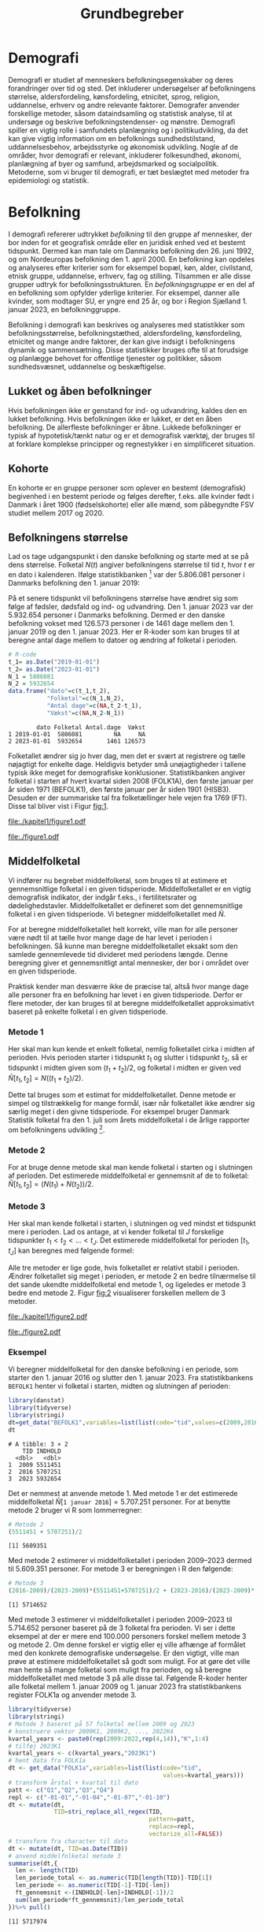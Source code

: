 * Demografi

Demografi er studiet af menneskers befolkningsegenskaber og deres
forandringer over tid og sted. Det inkluderer undersøgelser af
befolkningens størrelse, aldersfordeling, kønsfordeling, etnicitet,
sprog, religion, uddannelse, erhverv og andre relevante faktorer.
Demografer anvender forskellige metoder, såsom dataindsamling og
statistisk analyse, til at undersøge og beskrive befolkningstendenser- og
mønstre. Demografi spiller en vigtig rolle i samfundets planlægning
og i politikudvikling, da det kan give vigtig information om en
befolknings sundhedstilstand, uddannelsesbehov, arbejdsstyrke og
økonomisk udvikling. Nogle af de områder, hvor demografi er relevant,
inkluderer folkesundhed, økonomi, planlægning af byer og samfund,
arbejdsmarked og socialpolitik. Metoderne, som vi bruger til demografi,
er tæt beslægtet med metoder fra epidemiologi og statistik.

* Befolkning
:PROPERTIES:
:CUSTOM_ID: k1_befolkning
:END:
I demografi refererer udtrykket /befolkning/ til den gruppe af
mennesker, der bor inden for et geografisk område eller en juridisk
enhed ved et bestemt tidspunkt. Dermed kan man tale om Danmarks
befolkning den 26. juni 1992, og om Nordeuropas befolkning den 1.
april 2000. En befolkning kan opdeles og analyseres efter kriterier
som for eksempel bopæl, køn, alder, civilstand, etnisk gruppe,
uddannelse, erhverv, fag og stilling. Tilsammen er alle disse grupper
udtryk for befolkningsstrukturen. En /befolkningsgruppe/ er en del af
en befolkning som opfylder yderlige kriterier. For eksempel, danner
alle kvinder, som modtager SU, er yngre end 25 år, og bor i Region
Sjælland 1. januar 2023, en befolkninggruppe.

Befolkning i demografi kan beskrives og analyseres med statistikker
som befolkningsstørrelse, befolkningstæthed, aldersfordeling,
kønsfordeling, etnicitet og mange andre faktorer, der kan give indsigt
i befolkningens dynamik og sammensætning. Disse statistikker bruges
ofte til at forudsige og planlægge behovet for offentlige tjenester og
politikker, såsom sundhedsvæsnet, uddannelse og beskæftigelse.

** Lukket og åben befolkninger
:PROPERTIES:
:CUSTOM_ID: k1-lukket-befolkning
:END:

Hvis befolkningen ikke er genstand for ind- og udvandring, kaldes den
en lukket befolkning. Hvis befolkningen ikke er lukket, er det en åben befolkning. De
allerfleste befolkninger er åbne. Lukkede befolkninger er typisk af
hypotetisk/tænkt natur og er et demografisk værktøj, der bruges til at
forklare komplekse principper og regnestykker i en simplificeret
situation. 

** Kohorte

En kohorte er en gruppe personer som oplever en bestemt (demografisk)
begivenhed i en bestemt periode og følges derefter, f.eks. alle
kvinder født i Danmark i året 1900 (fødselskohorte) eller alle mænd,
som påbegyndte FSV studiet mellem 2017 og 2020.

** Befolkningens størrelse

Lad os tage udgangspunkt i den danske befolkning og starte med at se
på dens størrelse. Folketal $N(t)$ angiver befolkningens størrelse til
tid $t$, hvor $t$ er en dato i kalenderen. Ifølge statistikbanken [fn:1] var
der 5.806.081 personer i Danmarks befolkning den 1. januar 2019:

\begin{align*}
\text{Befolkning} &= \text{Hele Danmark} \\
t_1&= \texttt{2019-01-01} \\
N(t_1) &= 5.806.081
\end{align*}

På et senere tidspunkt vil befolkningens størrelse have ændret sig som
følge af fødsler, dødsfald og ind- og udvandring. Den 1. januar 2023
var der 5.932.654 personer i Danmarks befolkning. Dermed er den danske
befolkning vokset med 126.573 personer i de 1461 dage mellem den 1.
januar 2019 og den 1. januar 2023. Her er R-koder som kan bruges til at
beregne antal dage mellem to datoer og ændring af folketal i perioden.

#+ATTR_LATEX: :options otherkeywords={}, deletekeywords={t,as}
#+BEGIN_SRC R  :results output verbatim :exports both  :session *R* :cache yes  
# R-code
t_1= as.Date("2019-01-01")
t_2= as.Date("2023-01-01")
N_1 = 5806081
N_2 = 5932654
data.frame("dato"=c(t_1,t_2),
           "Folketal"=c(N_1,N_2),
           "Antal dage"=c(NA,t_2-t_1),
           "Vækst"=c(NA,N_2-N_1))
#+END_SRC

#+RESULTS[(2023-12-27 12:46:31) 3b577630b92663ee94418cfb09bf6c41dd3436f7]:
:         dato Folketal Antal.dage  Vækst
: 1 2019-01-01  5806081         NA     NA
: 2 2023-01-01  5932654       1461 126573


Folketallet ændrer sig jo hver dag, men det er svært at registrere og
tælle nøjagtigt for enkelte dage. Heldigvis betyder små unøjagtigheder
i tallene typisk ikke meget for demografiske
konklusioner. Statistikbanken angiver folketal i starten af
hvert kvartal siden 2008 (FOLK1A), den første januar per år siden 1971
(BEFOLK1), den første januar per år siden 1901 (HISB3). Desuden er der
summariske tal fra folketællinger hele vejen fra 1769 (FT). Disse tal
bliver vist i Figur [[fig:1]].

#+BEGIN_SRC R :results file graphics :file ./kapitel1/figure1.pdf :exports none :session *R* :cache yes
library(danstat)
library(ggplot2)
library(ggthemes)
options(readr.show_col_types = FALSE)
dt_meta <- get_table_metadata("FT")
dt=get_data("FT",variables=list(list(code="tid",values=dt_meta$variables$values[[2]][[2]])))
ggplot(dt,aes(TID,INDHOLD))+geom_line()+geom_point()+theme_wsj()+ scale_colour_wsj("colors6")
#+END_SRC

#+RESULTS[(2023-11-06 11:34:16) e930586f8196697970f2e417b783cab3dc1c97f7]:
[[file:./kapitel1/figure1.pdf]]

#+NAME: fig:1
#+ATTR_LATEX: :width 0.7\textwidth
#+CAPTION: Figuren viser udviklingen af det danske folketal siden 1769 fra folketællinger, statistikbankens register FT.
[[file:./figure1.pdf]]



[fn:1] https://statistikbanken.dk/

** Middelfolketal

Vi indfører nu begrebet middelfolketal, som bruges til at estimere et
gennemsnitlige folketal i en given tidsperiode.  Middelfolketallet er
en vigtig demografisk indikator, der indgår f.eks., i fertilitetsrater
og dødelighedstavler. Middelfolketallet er defineret som det
gennemsnitlige folketal i en given tidsperiode.  Vi betegner
middelfolketallet med $\tilde N$.

For at beregne middelfolketallet helt korrekt, ville man for alle
personer være nødt til at tælle hvor mange dage de har levet i
perioden i befolkningen.  Så kunne man beregne middelfolketallet
eksakt som den samlede gennemlevede tid divideret med periodens
længde. Denne beregning giver et gennemsnitligt antal mennesker, der
bor i området over en given tidsperiode.

Praktisk kender man desværre ikke de præcise tal, altså hvor mange
dage alle personer fra en befolkning har levet i en given
tidsperiode. Derfor er flere metoder, der kan bruges til at beregne
middelfolketallet approksimativt baseret på enkelte folketal i en
given tidsperiode.

***  Metode 1

Her skal man kun kende et enkelt folketal, nemlig folketallet cirka i
midten af perioden. Hvis perioden starter i tidspunkt $t_1$ og slutter
i tidspunkt $t_2$, så er tidspunkt i midten given som $(t_1+t_2)/2$, og
folketal i midten er given ved $\tilde N[t_1,t_2]=N((t_1+t_2)/2)$.

Dette tal bruges som et estimat for middelfolketallet. Denne metode er
simpel og tilstrækkelig for mange formål, især når folketallet ikke
ændrer sig særlig meget i den givne tidsperiode. For eksempel bruger
Danmark Statistik folketal fra den 1. juli som årets middelfolketal i
de årlige rapporter om befolkningens udvikling [fn:2].

[fn:2] https://www.dst.dk/da/Statistik/nyheder-analyser-publ/Publikationer/

***  Metode 2

For at bruge denne metode skal man kende folketal i starten og i
slutningen af perioden. Det estimerede middelfolketal er
gennemsnit af de to folketal: $\tilde N[t_1,t_2]=(N(t_1)+N(t_2))/2$.

***  Metode 3 

Her skal man kende folketal i starten, i slutningen og ved mindst et
tidspunkt mere i perioden. Lad os antage, at vi kender folketal til $J$
forskelige tidspunkter $t_1 < t_2 < \dots <t_J$. Det estimerede
middelfolketal for perioden $[t_1,t_J]$ kan beregnes med følgende
formel:

\begin{align*}
\tilde N[t_1,t_J] &= \frac 1 {(t_J-t_1)}\sum_{j=2}^J (t_j-t_{j-1}) \frac{(N(t_{j-1})+N(t_j)}{2}\\
             &= \frac{(t_2-t_1)}{(t_J-t_1)}  \frac{(N(t_{2})+N(t_1)}{2} +\cdots +\frac{(t_J-t_{J-1})}{(t_J-t_1)}  \frac{(N(t_{J})+N(t_{J-1})}{2}
\end{align*}

Alle tre metoder er lige gode, hvis folketallet er
relativt stabil i perioden.  Ændrer folketallet sig meget i perioden,
er metode 2 en bedre tilnærmelse til det sande ukendte
middelfolketal end metode 1, og ligeledes er metode 3
bedre end metode 2. Figur [[fig:2]] visualiserer
forskellen mellem de 3 metoder.

#+BEGIN_SRC R :results file graphics :file ./kapitel1/figure2.pdf :exports none :session *R* :cache yes
par(mfrow=c(2,2))
## Metode 1
x <- as.Date(c(paste0("2019-",c("01","04","07","10"),"-01"),"2020-01-01"))
y <- c(5806081, 5811413,5814461,5827463,5822763)
plot(x,y,type="b",main=" Metode 1",xlim=as.Date(c("2019-01-01","2019-12-31")),ylab="Folketal N(t)",xlab="Kalenderår 2019",ylim=c(5800000,5850000),lty=1,lwd=3,pch=8,axes=FALSE)
rect(xleft=x[1],xright=x[5],ybottom=5800000,ytop=y[3],col="orange",border=NA,density=70)
lines(x,y,type="b",lwd=3)
axis(1,at=x,lab=c(paste0("K",1:4),"2020-01-01"))
axis(2)
## Metode 2
x <- as.Date(c(paste0("2019-",c("01","04","07","10"),"-01"),"2020-01-01"))
y <- c(5806081, 5811413,5814461,5827463,5822763)
plot(x,y,type="b",main=" Metode 2",xlim=as.Date(c("2019-01-01","2019-12-31")),ylab="Folketal N(t)",xlab="Kalenderår 2019",ylim=c(5800000,5850000),lty=1,lwd=3,pch=8,axes=FALSE)
u <- polygon(x=c(x[1],x[length(x)],x[length(x)],x[1]),y=c(y[1],y[length(y)],0,0),col=2,density=70)
lines(x,y,type="b",lwd=3)
axis(1,at=x,lab=c(paste0("K",1:4),"2020-01-01"))
axis(2)
## Metode 3
x <- as.Date(c(paste0("2019-",c("01","04","07","10"),"-01"),"2020-01-01"))
y <- c(5806081, 5811413,5814461,5827463,5822763)
plot(x,y,type="b",main=" Metode 3",xlim=as.Date(c("2019-01-01","2019-12-31")),ylab="Folketal N(t)",xlab="Kalenderår 2019",ylim=c(5800000,5850000),lty=1,lwd=3,pch=8,axes=FALSE)
polygon(x=as.numeric(c(x, rev(x))),y=as.numeric(c(y,rep(0,length(y)))),col=3,density=70)
lines(x,y,type="b",lwd=3)
axis(1,at=x,lab=c(paste0("K",1:4),"2020-01-01"))
axis(2)
## Summary
plot(0,0,type="n",xlab="",ylab="",main="Middelfolketal 2019",axes=0L)
library(plotrix)
library(data.table)
tab <- t(data.table("Metode 1"=y[3],
                    "Metode 2"=(y[1]+y[5])/2,
                    "Metode 3"=round(sum((y[-length(y)]+y[-1])/2*diff(as.numeric(x)))/365)))
tab <- cbind(rownames(tab),tab)
colnames(tab) <- c("Metode","Værdi")
plotrix::addtable2plot(x=-.7,y=-.5,tab,cex=1.3,hlines=1,vlines=1,xpad=.5,ypad=1)
#+END_SRC

#+RESULTS[(2023-11-06 13:21:05) 77ea44b083d599c057c029220aed9c1dbe33c8e7]:
[[file:./kapitel1/figure2.pdf]]

#+NAME: fig:2
#+ATTR_LATEX: :width 0.9\textwidth
#+CAPTION: Figuren viser de 3 metoder for at beregne middelfolketal baseret på 5 folketal: 1. januar 2019, 1. april 2019, 1. juli 2019, 1. oktober 2019, 1. januar 2023.
[[file:./figure2.pdf]]


*** Eksempel

Vi beregner middelfolketal for den danske befolkning i en periode, som
starter den 1. januar 2016 og slutter den 1. januar 2023. Fra
statistikbankens =BEFOLK1= henter vi folketal i starten, midten og
slutningen af perioden:

#+ATTR_LATEX: :options otherkeywords={}, deletekeywords={}
#+BEGIN_SRC R  :results output verbatim   :exports both  :session *R* :cache yes
library(danstat)
library(tidyverse)
library(stringi)
dt=get_data("BEFOLK1",variables=list(list(code="tid",values=c(2009,2016,2023))))
dt
#+END_SRC

#+RESULTS[(2023-12-27 12:47:18) 7984f514e8e8d2e108191fc2117d16967f830885]:
: # A tibble: 3 × 2
:     TID INDHOLD
:   <dbl>   <dbl>
: 1  2009 5511451
: 2  2016 5707251
: 3  2023 5932654

Det er nemmest at anvende metode 1. Med metode 1 er
det estimerede middelfolketal $\tilde N[\texttt{1 januar 2016}] = 5.707.251$ personer. For at benytte metode 2
bruger vi R som lommerregner:

#+ATTR_LATEX: :options otherkeywords={}, deletekeywords={}
#+BEGIN_SRC R  :results output  example  :exports both  :session *R* :cache yes
# Metode 2
(5511451 + 5707251)/2
#+END_SRC

#+RESULTS[(2023-11-06 10:01:11) 78791514d677aa50d446ee4966a524a61a369c65]:
: [1] 5609351

Med metode 2 estimerer vi middelfolketallet i perioden 2009--2023 dermed til
$5.609.351$ personer. For metode 3 er beregningen i R den følgende:

#+ATTR_LATEX: :options otherkeywords={}, deletekeywords={}
#+BEGIN_SRC R  :results output example  :exports both  :session *R* :cache yes  
# Metode 3
(2016-2009)/(2023-2009)*(5511451+5707251)/2 + (2023-2016)/(2023-2009)*(5707251+5932654)/2
#+END_SRC

#+RESULTS[(2023-11-06 10:00:59) f21cbcd580ee62077267204df1a604fd2ff170a1]:
: [1] 5714652

Med metode 3 estimerer vi middelfolketallet i perioden 2009--2023 til
$5.714.652$ personer baseret på de 3 folketal fra perioden.  Vi ser
i dette eksempel at der er mere end 100.000 personers forskel mellem
metode 3 og metode 2. Om denne forskel er vigtig eller ej ville
afhænge af formålet med den konkrete demografiske undersøgelse. Er den
vigtigt, ville man prøve at estimere middelfolketallet så godt som
muligt. For at gøre det ville man hente så mange folketal som muligt
fra perioden, og så beregne middelfolketallet med metode 3 på alle
disse tal. Følgende R-koder henter alle folketal mellem 1. januar 2009
og 1. januar 2023 fra statistikbankens register FOLK1a og anvender
metode 3.

#+ATTR_LATEX: :options otherkeywords={}, deletekeywords={}
#+BEGIN_SRC R  :results output verbatim  :exports both  :session *R* :cache yes  
library(tidyverse)
library(stringi)
# Metode 3 baseret på 57 folketal mellem 2009 og 2023
# konstruere vektor 2009K1, 2009K2, ..., 2022K4
kvartal_years <- paste0(rep(2009:2022,rep(4,14)),"K",1:4)
# tilføj 2023K1
kvartal_years <- c(kvartal_years,"2023K1")
# hent data fra FOLK1a 
dt <- get_data("FOLK1a",variables=list(list(code="tid",
                                            values=kvartal_years)))
# transform årstal + kvartal til dato
patt <- c("Q1","Q2","Q3","Q4")
repl <- c("-01-01","-01-04","-01-07","-01-10")
dt <- mutate(dt,
             TID=stri_replace_all_regex(TID,
                                        pattern=patt,
                                        replace=repl,
                                        vectorize_all=FALSE))
# transform fra character til dato
dt <- mutate(dt, TID=as.Date(TID)) 
# anvend middelfolketal metode 3
summarise(dt,{
  len <- length(TID)
  len_periode_total <- as.numeric(TID[length(TID)]-TID[1])
  len_periode <- as.numeric(TID[-1]-TID[-len])
  ft_gennemsnit <-(INDHOLD[-len]+INDHOLD[-1])/2 
  sum(len_periode*ft_gennemsnit)/len_periode_total
})%>% pull()
#+END_SRC

#+RESULTS[(2023-12-27 12:49:25) acf9e2e6dec3dd8e3603e015f0d425addbdad9c4]:
: [1] 5717974

Baseret på 57 folketal i perioden mellem den 1. januar 2009 og den 1.
januar 2023 estimerer vi middelfolketal for perioden til at være 5.717.974
personer.

* Den demografiske ligevægtsligning

Den demografiske ligevægtsligning er en formel, der bruges i
demografisk analyse til at beskrive forholdet mellem antallet af
fødsler, dødsfald og migration i en periode i en befolkning. Jo flere
dødsfald der sker og jo flere personer der emigrerer jo mindre er folketal i
slutningen af perioden sammenlignet med starten af perioden. Ligeledes
er folketal i slutningen af perioden højere jo flere personer bliver født og
indvandrer til befolkningen. Den demografiske ligevægtsligning for en
periode $[t_1,t_2]$ er:
$$
N(t_2) = N(t_1) + (F[t_1,t_2] - D[t_1,t_2]) + (I[t_1,t_2] - U[t_1,t_2]).
$$
hvor vi har brugt følgende notation:
- $N(t_1)$ er folketal på tidspunkt $t_1$.
- $N(t_2)$ er folketal på tidspunkt $t_2$.
- $F(t_1,t_2)$ er antallet af fødsler i perioden.
- $D(t_1,t_2)$ er antallet af dødsfald i perioden.
- $I(t_1,t_2)$ er antallet af indvandrere i perioden.
- $U(t_1,t_2)$ er antallet af udvandrere i perioden.

Formlen siger kort sagt, at den samlede befolkning på et tidspunkt
$t_2$ er lig den samlede befolkning på tidspunktet $t_1$ plus en
stigning i befolkningen på grund af fødsler og indvandring og en
reduktion i befolkningen på grund af dødsfald og udvandring. Vi kalder
forskellen mellem fødsler og dødsfald $(F[t_1,t_2] - D[t_1,t_2])$ for
/naturlig vækst/ og forskellen mellem ind- og udvandring $(I[t_1,t_2] -
U[t_1,t_2])$ for /nettovandring/. Det giver følgende version af den
demografiske ligevægtsligning:

$$
\underbrace{N(t_2)-N(t_1)}_{\text{Vækst}}=\quad\underbrace{(F[t_1,t_2]-D[t_1,t_2])}_{\text{Naturlig vækst}} + 
\quad \underbrace{(I[t_1,t_2]-U[t_1,t_2])}_{\text{Nettovandring}}
$$

Figur [[fig:3]] viser vækst, fødsler, dødsfald, ind- og udvandring
mellem 1980 og 2023 i den danske befolkning. Det er tydeligt at
indvandring er er den dominerede faktor for ændringer af folketal i
denne periode, hvorimod fødsler og dødsfald er på et rimeligt konstant
niveau. Man kan også se, at udvandring er stigende helt op til 2019 men
knækker i 2020 på grund af coronakrisen.

#+BEGIN_SRC R :results file graphics :file ./kapitel1/figure3.pdf :exports none :session *R* :cache yes 
setwd("~/metropolis/Teaching/demogRafi/")
library(data.table)
library(ggthemes)
library(ggplot2)
X <- data.table(rbind(cbind(X="Vækst",get_data("BEFOLK1",list(list(code="tid",values=1980:2022)))),
                      cbind(X="Dødsfald",get_data("DOD",list(list(code="tid",values=1980:2022)))),
                      cbind(X="Fødsler",get_data("FOD",list(list(code="tid",values=1980:2022)))),
                      cbind(X="Indvandring",get_data("INDVAN",list(list(code="tid",values=1980:2022)))),
                      cbind(X="Udvandring",get_data("UDVAN",list(list(code="tid",values=1980:2022))))))
X[X=="Vækst",INDHOLD:=INDHOLD- c(INDHOLD[1],INDHOLD[-length(INDHOLD)])]
X[X%in%c("Udvandring","Dødsfald"),INDHOLD:=-INDHOLD]
X[,X:=factor(X,levels=c("Dødsfald","Fødsler","Vækst","Indvandring","Udvandring"),labels=c("Dødsfald","Fødsler","Vækst","Indvandring","Udvandring"))]
ggplot(X,aes(TID,INDHOLD,color=X,group=X))+geom_line()+geom_point()+theme_wsj()+ scale_colour_wsj("colors6") +theme(legend.title=element_blank())
#+END_SRC

#+RESULTS[(2023-11-07 16:42:12) 81d0b22d2b67c2707054181d6f5676bef69b9d78]:
[[file:./kapitel1/figure3.pdf]]

#+NAME: fig:3
#+ATTR_LATEX: :width 0.9\textwidth
#+CAPTION: Figuren viser ændringen i folketal (vækst), antal fødsler, dødsfald, ind- og udvandring siden 1980. 
[[file:./figure3.pdf]]

*** Eksempel

Vi henter tal fra den danske befolkning i 2022 fra
statistikbankens register FOLK1a, DOD, FOD, INDVAN og UDVAN.

#+ATTR_LATEX: :options otherkeywords={}, deletekeywords={list,c,D,I}
#+BEGIN_SRC R  :results output verbatim  :exports both  :session *R* :cache yes
N <- get_data("FOLK1a",
              list(list(code="tid",
                        values=c("2022K1","2023K1"))))[["INDHOLD"]]
D <- get_data("DOD",
              list(list(code="tid",
                        values=2022)))[["INDHOLD"]]
F <- get_data("FOD",
              list(list(code="tid",
                        values=2022)))[["INDHOLD"]]
I <- get_data("INDVAN",
              list(list(code="tid",
                        values=2022)))[["INDHOLD"]]
U <- get_data("UDVAN",
              list(list(code="tid",
                        values=2022)))[["INDHOLD"]]
# data for ligevægtsligningen
tibble(X=c("Folketal jan 2022",
           "Folketal jan 2023",
           "Fødsler 2022",
           "Dødsfald 2022",
           "Indvandring 2022",
           "Udvandre 2022"),
       Antal=c(N[1],N[2],F,D,I,U))
#+END_SRC

#+RESULTS[(2023-12-27 12:56:13) 3fc37cfa2bc47461c8cfc979a8fd2669c11b29d8]:
: # A tibble: 6 × 2
:   X                   Antal
:   <chr>               <dbl>
: 1 Folketal jan 2022 5873420
: 2 Folketal jan 2023 5932654
: 3 Fødsler 2022        58430
: 4 Dødsfald 2022       59435
: 5 Indvandring 2022   121183
: 6 Udvandre 2022       62927


Baseret på disse tal beregner vi at den danske befolkningens vækst i
perioden til $(5.932.654 - 5.873.420) = 59.234$ personer. Den naturlige
vækst i perioden er negativt: $(58.430 - 59.345) = -915$ personer og
nettovandring i perioden positivt: $(121.183 - 62.927) = 58.256$
personer. Vi ser at ligevægtsligningen ikke går op, da der mangler 1893
personer:

#+begin_export latex
$$
\underbrace{59.234}_{\text{Vækst}}=\quad\underbrace{-915}_{\text{Naturlig vækst}} + 
\quad \underbrace{58.256}_{\text{Nettovandring}} + \underbrace{1893}_{\text{fejl}}.
$$
#+end_export

Det vil sige, at de forskelige registre
som statistikbanken internt bogfører ikke er konsistente. Det kan der være
mange grunde til. En vigtig grund er, at det er svært at registrere de
præcise datoer hvor ind- og udvandringer sker.

* Rater

I demografi bruger vi rater til at beskrive befolkningens relative
ændringer, for at sammenligne forskelige befolkninger og for at
sammenligne befolkningsgrupper indenfor en befolkning. For eksempel
beskriver dødsraten antal døde relativt til befolkningens
størrelse. Det er som udgangspunkt typisk ikke meningsfyldt at
sammenligne absolut antal døde i befolkninger af forskellig størrelse. For
eksempel døde 569 personer på Bornholm og 2 personer på Christiansø
i 2022. Her kan man næppe konkludere at dødeligheden var højere på
Bornholm end på Christiansø. Brugen af rater frem for absolut antal er
yderst relevant når formålet er at sammenligne befolkninger som har
forskellig størrelse. For eksempel var mortalitetsraten på Bornholm i
2022 lig med $569/39817 = 14,3$ per 1000 personår og på Christiansø
$2/91 = 22,0$ per 1000 personår i samme tidsperiode.

Som enhed for dødsraten bruges ofte /antal døde per personår/. Her
dividerer man antal døde i en periode med antal personår som personer
fra befolkningen har levet i samme periode. Mere generalt har en rate
som kendetegn at den er defineret som kvotient af to størrelser i
forskelige måleenheder. Ved beskrivelse af en rates enheder bruges
ordet ``per'' til at adskille enhederne for de to målinger, der bruges
til at beregne raten. For eksempel er hastighed af en cykel en rate
som kan beskrives med enheden /kilometer per time/. Der findes også
dimensionsløse rater som er kvotient af to forskelige størrelser med
samme måleenhed. Disse kan udtrykkes som en procentdel. De fleste
demografiske rater bruger /risikotid/ i nævneren og antal begivenheder
i tælleren og har dermed en enhed /antal begivenheder per personår/.


** Risikotid

Vi betegner med $R[t_1,t_2]$ det samlede gennemlevede tid i perioden
$[t_1,t_2]$ af alle personer i en befolkning og kalder den også for
/risikotid/. Udtrykket /risikotid/ giver egentlig kun mening når man
studerer en risikabel hændelse, som for eksempel død blandt personer,
som er eksponeret for denne hændelse i perioden. Det er især i
epidemiologi hvor man for eksempel kan interessere sig for
sygdomsrater hvor nævneren er risikotid fra personer som var
eksponeret til sygdomsrisiko. Men i demografi bruger vi udtrykket
/risikotid/ også i andre sammenhænge. Enheden for risikotid er antal
personår. For at beskrive risikotid i lille befolkninger kan den
regnes om til antal personuger eller antal persondage. For stor
befolkninger vil man typisk regne om til enheder som /10.000
personår/, /100.000 personår/ eller /1.000.000 personår/. Kender man
det eksakte antal dage som alle personer fra en befolkning har levet i
en given periode beregner man risikotiden eksakt som sum af alle
persondage. Det kræver dog at man kender eksakte datoer for alle
fødsler, dødsfald, ind- og udvandringer i perioden.  Det gør man
sjældent. Men, man kan estimere risikotid baseret på registerdata. For
at estimere risikotid i en befolkning baseret på registerdata
ganger vi typisk periodens middelfolketal med periodens
længde. For eksempel var middelfolketallet i 2022 på Bornholm 39.817
personer (tal fra statistikbankens register FOLK1a, metode 2 for
middelfolketallet). Vi estimerer dermed risikotid af Bornholms
befolkning i året 2022 til 39.817 personår.

** Perioderater

Mange demografiske rater er defineret som antal begivenheder i en
periode (f.eks., dødsfald eller indvandringer) relativt til antal
gennemlevede personår i samme periode i en befolkning:

$$
\mbox{Rate}_X[t_1,t_2]=\frac{\text{Antal begivenheder X i perioden } [t_1,t_2]}{R[t_1,t_2]}
$$

Denne formel kan anvendes rimlig generalt. Man skal dog være opmærksom
på at en korrekt fortolkning af  perioderater kræver
kendskab af begivenheden (hvad), befolkningen (hvem) og perioden
(hvornår). Desuden skal man huske at angive enheden når man
rapporterer perioderater.

** Terminologi

Rater som tæller hændelser og risikotid i hele populationen kalder vi
for summariske rater. I det her kapitel omtaler vi kun summariske
rater. Senere i dette kompendium, introducerer vi også
aldersspecifikke rater og især standardiserede rater. I det her
kapitel udelader vi begrebet ``summarisk'' systematisk fra raterne.

*** Eksempel

Vi illustrerer beregningen af perioderater og bruger flytningsrater
for flytninger indenfor Danmark i perioden fra 1. januar 2020
til 1. januar 2023 som eksempel. Først henter vi antal flytninger fra
statistikbankens register FLY.

#+ATTR_LATEX: :options otherkeywords={}, deletekeywords={list,c,as,numeric}
#+BEGIN_SRC R  :results output verbatim :exports both  :session *R* :cache yes  
# Antal flytninger indenfor Danmark i årene 2020, 2021, 2022
FL <- get_data("FLY",
               list(list(code="tid",
                         values=2020:2022)))
# Antal flytninger i perioden [2020,2022]
X <- pull(summarize(FL,sum(INDHOLD)))
X
#+END_SRC

#+RESULTS[(2023-12-27 12:51:00) 9494432020a4aba56ab25eb2bb41dc11270727c8]:
: [1] 2773056

Der er registreret 2.773.056 flytninger indenfor Danmark i perioden
fra 1. januar 2020 til 1. januar 2023. Bagefter henter vi folketal fra statistikbankens
register FOLK1a og beregner middelfolketal med metode 2. Vi beregner
også risikotid.

#+ATTR_LATEX: :options otherkeywords={}, deletekeywords={list,c,as,numeric,R}
#+BEGIN_SRC R  :results output verbatim  :exports both  :session *R* :cache yes  
# Folketal for den danske befolkning i perioden
N <- get_data("FOLK1a",list(list(code="tid",values=c("2020K1","2023K1"))))
# Middelfolketal metode 2
NN <-  summarise(N,middelfolketal=mean(INDHOLD))
# Risikotid
Risikotid <-  summarise(NN,R= middelfolketal * as.numeric(as.Date("2023-01-01")-as.Date("2020-01-01"))/365.25)
R <- pull(Risikotid)
R
#+END_SRC

#+RESULTS[(2023-12-27 12:51:14) c345c07e30946352892dfc58fc3d2e0508268826]:
: [1] 17637149


Riskotiden af den danske befolkning i perioden fra 1. januar 2020 til 1.
januar 2023 er estimeret til 17.637.149 personår.

Til sidst beregner vi flytningsraten i perioden.

#+ATTR_LATEX: :options otherkeywords={}, deletekeywords={}
#+BEGIN_SRC R  :results output verbatim  :exports both  :session *R* :cache yes
# Flytningsrate per personår
X/R
# Flytningsrate per 1000 personår
1000*X/R
#+END_SRC

#+RESULTS[(2023-12-27 12:51:27) ad0d4da845b6ec2a7cba09fce292c851fcca22f6]:
: [1] 0.1572281
: [1] 157.2281

Flytningsraten for flytninger internt i Danmark var 157.2 flytninger per 1000 personår i
perioden fra 1. januar 2020 til 1. januar 2023. Vi bemærker at vi har
brugt folketal fra den 1. januar 2023 i stedet for folketal fra den 31.
december 2022. 

** Demografiske vækstrater

Vi kan anvende formlen for perioderater til mortalitetsrater
(begivenhed X er et dødsfald), fødselsrater (begivenhed X er en
fødsel), indvandringsrater (begivenhed X er en indvandring) og
udvandringsrater (begivenhed X er en udvandring). På den måde kan vi
beskrive en dekomposition af demografiske vækstrater.

Vi trækker $N(t_1)$ fra begge sidder af den demografiske
ligevægtsligning og dividerer på begge sidder af lighedstegnet med $R[t_t,t_2]$. Det
giver følgende dekomposition af befolkningens vækstrate i perioden
$[t_1,t_2]$:

\begin{multline*}
\underbrace{\frac{N(t_2)-N(t_1)}{R[t_1,t_2]}}_{\text{Vækstrate}}=
\underbrace{\frac{F[t_1,t_2]}{R[t_1,t_2]}}_{\text{Fødselsrate}}
-
\underbrace{\frac{D[t_1,t_2]}{R[t_1,t_2]}}_{\text{Mortalitetsrate}}
\\
+
\underbrace{\frac{I[t_1,t_2]}{R[t_1,t_2]}}_{\text{Immigrationsrate}}
-
\underbrace{\frac{U[t_1,t_2]}{R[t_1,t_2]}}_{\text{Emigrationsrate}}
\end{multline*}

Vi bemærker at mortalitetsrater og udvandringsrater er
begivenhedsrater/eksponeringsrater. Her giver udtrykket /risikotid/ mening,
fordi $R[t_1,t_2]$ stammer fra de personer som faktisk var under
risiko for hændelsen.

*** Eksempel

Vi beregner vækstrater i den danske befolkingen i perioden 1. januar
2022 til 1. januar 2023. Ud over samme data som vi har brugt i eksempel
for den demografiske ligevægtsligning, har vi nu brug for risikotid
for den danske befolkning i perioden. Vi anvender metode 2 for
middelfolketallet og beregner risikotid ved at gange med 1 år:

#+ATTR_LATEX: :options otherkeywords={}, deletekeywords={}
#+BEGIN_SRC R  :results output verbatim  :exports both  :session *R* :cache yes  
N <- get_data("FOLK1a",
              list(list(code="tid",
                        values=c("2022K1","2023K1"))))[["INDHOLD"]]
vækst <- N[2]-N[1]
middelfolketal  <- mean(N)
risikotid <- middelfolketal*1
risikotid
#+END_SRC

#+RESULTS[(2023-12-27 12:51:52) 52e600a64c087c75992022191cf31e8be4d71e5b]:
: [1] 5903037

Risikotiden i den danske befolkning var således 5.903.037 personår mellem 1.
januar 2022 og 1. januar 2023.

#+ATTR_LATEX: :options otherkeywords={}, deletekeywords={}
#+BEGIN_SRC R  :results output verbatim  :exports both  :session *R* :cache yes
# mortalitetsrate
D <- get_data("DOD",list(list(code="tid",values=2022)))[["INDHOLD"]]
Drate <- 1000*D/risikotid
# fødselsrate
F <- get_data("FOD",list(list(code="tid",values=2022)))[["INDHOLD"]]
Frate <- 1000*F/risikotid
# indvandringsrate
I <- get_data("INDVAN",list(list(code="tid",values=2022)))[["INDHOLD"]]
Irate <- 1000*I/risikotid
# udvandringsrate
U <- get_data("UDVAN",list(list(code="tid",values=2022)))[["INDHOLD"]]
Urate <- 1000*U/risikotid
# væksrate
Vrate <- 1000*vækst/risikotid
# naturlige væksrate
NaturVrate <- Frate-Drate
# nettovandringsrate
NettoVrate <- Irate-Urate
x=tibble(X=c("Vækstrate",
           "Mortalitetsrate",
           "Fødselsrate",
           "Indvandringsrate",
           "Udvandringsrate",
           "Naturlige_vækst_rate",
           "Netto_vandrings_rate"),
       Rate=c(Vrate,Drate,Frate,Irate,Urate,NaturVrate,NettoVrate))
x
#+END_SRC

#+RESULTS[(2023-12-27 12:52:58) f9f279f1e0bea9f2c5ec1ac906aa06971a75c8cc]:
#+begin_example
# A tibble: 7 × 2
  X                      Rate
  <chr>                 <dbl>
1 Vækstrate            10.0  
2 Mortalitetsrate      10.1  
3 Fødselsrate           9.90 
4 Indvandringsrate     20.5  
5 Udvandringsrate      10.7  
6 Naturlige_vækst_rate -0.170
7 Netto_vandrings_rate  9.87
#+end_example

I 2022 voksede den danske befolkning med 10,0 personer per 1000
personår. Den naturlige vækstrate var -0,2 personer per 1000 personår
og netto--vandringsraten var 9,9 personer per 1000 personår. Ligesom
den demografiske ligevægtsligning ikke går op, gør denne formel heller
ikke, og der er en fejlrate:

# silent
#+BEGIN_SRC R  :results output raw  :exports none  :session *R* :cache no  :eval always
1000*(59234  + 915 - 58256)/risikotid
10.03+0.17-9.87
#+END_SRC

#+begin_export latex
\begin{xalignat*}{2}
\underbrace{\mbox{10,0}}_{\text{Vækstrate}}&
=\underbrace{\mbox{-0,2}}_{\text{Naturlig vækstrate}} 
&+ \underbrace{\mbox{9,9}}_{\text{Nettovandringsrate}}+ \underbrace{\mbox{0,3}}_{\text{fejlrate}}.
\end{xalignat*}
#+end_export   

#+TITLE: Grundbegreber
#+AUTHOR: Anna-Vera Jørring Pallesen, Johan Sebastian Ohlendorff, Laust Hvas Mortensen and Thomas Alexander Gerds
#+LANGUAGE: dk
#+LaTeX_CLASS: danish-article
#+OPTIONS: toc:nil
#+LaTeX_HEADER:\usepackage{authblk}
#+LaTeX_HEADER:\usepackage{natbib}
#+LaTeX_HEADER:\usepackage{listings}
#+LaTeX_HEADER:\usepackage{color}
#+LaTeX_HEADER:\usepackage[usenames,dvipsnames]{xcolor}
#+LaTeX_HEADER:\usepackage[utf8]{inputenc}
#+LaTeX_HEADER:\usepackage{graphicx}
#+LaTeX_HEADER:\usepackage{hyperref}
#+LaTeX_HEADER:\usepackage{amssymb}
#+LaTeX_HEADER:\usepackage{latexsym}
#+LaTeX_HEADER: \renewcommand{\figurename}{Figur}
#+OPTIONS:   H:3  num:t \n:nil @:t ::t |:t ^:t -:t f:t *:t <:t
#+OPTIONS:   TeX:t LaTeX:t skip:nil d:t todo:t pri:nil tags:not-in-toc author:nil
#+HTML_HEAD: <link rel="stylesheet" type="text/css" href="https://publicifsv.sund.ku.dk/~tag/styles/all-purpose.css" />
